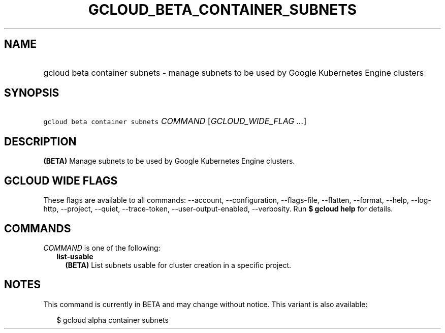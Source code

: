 
.TH "GCLOUD_BETA_CONTAINER_SUBNETS" 1



.SH "NAME"
.HP
gcloud beta container subnets \- manage subnets to be used by Google Kubernetes Engine clusters



.SH "SYNOPSIS"
.HP
\f5gcloud beta container subnets\fR \fICOMMAND\fR [\fIGCLOUD_WIDE_FLAG\ ...\fR]



.SH "DESCRIPTION"

\fB(BETA)\fR Manage subnets to be used by Google Kubernetes Engine clusters.



.SH "GCLOUD WIDE FLAGS"

These flags are available to all commands: \-\-account, \-\-configuration,
\-\-flags\-file, \-\-flatten, \-\-format, \-\-help, \-\-log\-http, \-\-project,
\-\-quiet, \-\-trace\-token, \-\-user\-output\-enabled, \-\-verbosity. Run \fB$
gcloud help\fR for details.



.SH "COMMANDS"

\f5\fICOMMAND\fR\fR is one of the following:

.RS 2m
.TP 2m
\fBlist\-usable\fR
\fB(BETA)\fR List subnets usable for cluster creation in a specific project.


.RE
.sp

.SH "NOTES"

This command is currently in BETA and may change without notice. This variant is
also available:

.RS 2m
$ gcloud alpha container subnets
.RE

